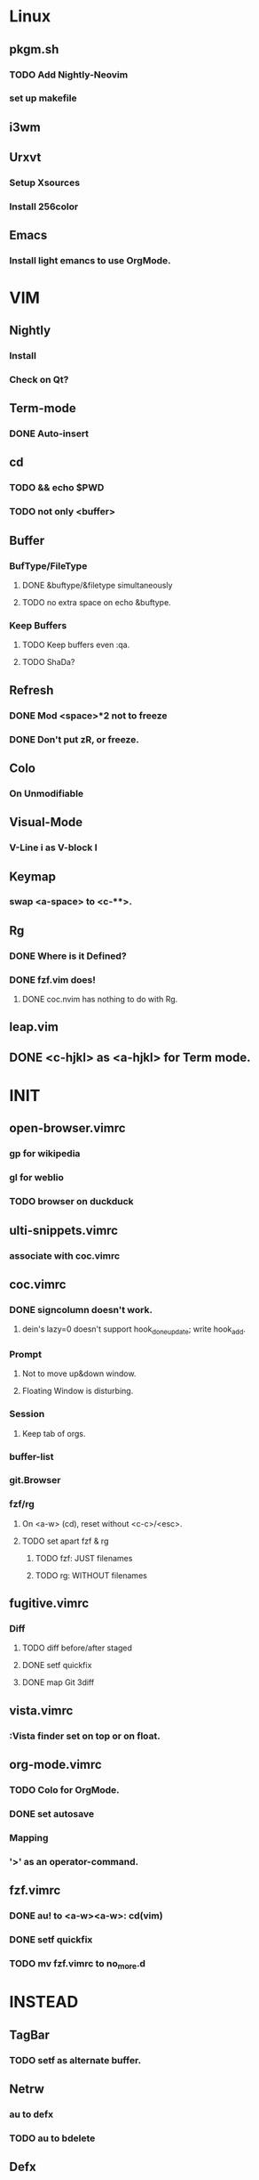 * Linux
** pkgm.sh
*** TODO Add Nightly-Neovim
*** set up makefile
** i3wm
** Urxvt
*** Setup Xsources
*** Install 256color
** Emacs
*** Install light emancs to use OrgMode.

* VIM
** Nightly
*** Install
*** Check on Qt?
** Term-mode
*** DONE Auto-insert
** cd
*** TODO && echo $PWD
*** TODO not only <buffer>
** Buffer
*** BufType/FileType
**** DONE &buftype/&filetype simultaneously
**** TODO no extra space on echo &buftype.
*** Keep Buffers
**** TODO Keep buffers even :qa.
**** TODO ShaDa?
** Refresh
*** DONE Mod <space>*2 not to freeze
*** DONE Don't put zR, or freeze.
** Colo
*** On Unmodifiable
** Visual-Mode
*** V-Line i as V-block I
** Keymap
*** swap <a-space> to <c-**>.
** Rg
*** DONE Where is it Defined?
*** DONE fzf.vim does!
**** DONE coc.nvim has nothing to do with Rg.
** leap.vim
** DONE <c-hjkl> as <a-hjkl> for Term mode.

* INIT
** open-browser.vimrc
*** gp for wikipedia
*** gl for weblio
*** TODO browser on duckduck
** ulti-snippets.vimrc
*** associate with coc.vimrc
** coc.vimrc
*** DONE signcolumn doesn't work.
**** dein's lazy=0 doesn't support hook_done_update; write hook_add.
*** Prompt
**** Not to move up&down window.
**** Floating Window is disturbing.
*** Session
**** Keep tab of orgs.
*** buffer-list
*** git.Browser
*** fzf/rg
**** On <a-w> (cd), reset without <c-c>/<esc>.
**** TODO set apart fzf & rg
***** TODO fzf: JUST filenames
***** TODO rg: WITHOUT filenames
** fugitive.vimrc
*** Diff
**** TODO diff before/after staged
**** DONE setf quickfix
**** DONE map Git 3diff
** vista.vimrc
*** :Vista finder set on top or on float.
** org-mode.vimrc
*** TODO Colo for OrgMode.
*** DONE set autosave
*** Mapping
*** '>' as an operator-command.
** fzf.vimrc
*** DONE au! to <a-w><a-w>: cd(vim)
*** DONE setf quickfix
*** TODO mv fzf.vimrc to no_more.d

* INSTEAD
** TagBar
*** TODO setf as alternate buffer.
** Netrw
*** au to defx
*** TODO au to bdelete
** Defx
*** DONE set up for buf-explorer.
*** TODO unmap <space>**
*** TODO rm preview mode

* NO MORE
** DONE Denite; Use Coc
*** set ripgrep on Dgrep
**** https://qiita.com/hrsh7th@github/items/e405b4f4228e10a43201
** DONE Emmet; Use OrgMode
*** DONE Write on toml
** DONE ripgrep.vimrc; Use coc.vimrc
*** DONE au! to <a-w><a-w>: cd(vim)
*** DONE mv ripgrep.vimrc to no_more.d
